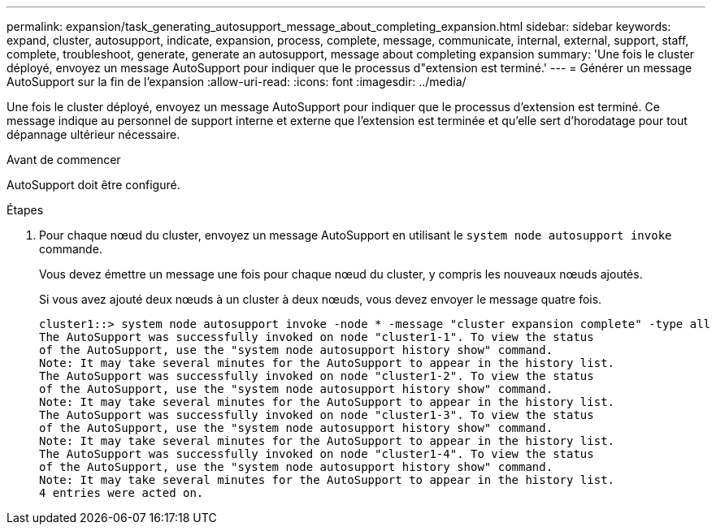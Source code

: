 ---
permalink: expansion/task_generating_autosupport_message_about_completing_expansion.html 
sidebar: sidebar 
keywords: expand, cluster, autosupport, indicate, expansion, process, complete, message, communicate, internal, external, support, staff, complete, troubleshoot, generate, generate an autosupport, message about completing expansion 
summary: 'Une fois le cluster déployé, envoyez un message AutoSupport pour indiquer que le processus d"extension est terminé.' 
---
= Générer un message AutoSupport sur la fin de l'expansion
:allow-uri-read: 
:icons: font
:imagesdir: ../media/


[role="lead"]
Une fois le cluster déployé, envoyez un message AutoSupport pour indiquer que le processus d'extension est terminé. Ce message indique au personnel de support interne et externe que l'extension est terminée et qu'elle sert d'horodatage pour tout dépannage ultérieur nécessaire.

.Avant de commencer
AutoSupport doit être configuré.

.Étapes
. Pour chaque nœud du cluster, envoyez un message AutoSupport en utilisant le `system node autosupport invoke` commande.
+
Vous devez émettre un message une fois pour chaque nœud du cluster, y compris les nouveaux nœuds ajoutés.

+
Si vous avez ajouté deux nœuds à un cluster à deux nœuds, vous devez envoyer le message quatre fois.

+
[listing]
----
cluster1::> system node autosupport invoke -node * -message "cluster expansion complete" -type all
The AutoSupport was successfully invoked on node "cluster1-1". To view the status
of the AutoSupport, use the "system node autosupport history show" command.
Note: It may take several minutes for the AutoSupport to appear in the history list.
The AutoSupport was successfully invoked on node "cluster1-2". To view the status
of the AutoSupport, use the "system node autosupport history show" command.
Note: It may take several minutes for the AutoSupport to appear in the history list.
The AutoSupport was successfully invoked on node "cluster1-3". To view the status
of the AutoSupport, use the "system node autosupport history show" command.
Note: It may take several minutes for the AutoSupport to appear in the history list.
The AutoSupport was successfully invoked on node "cluster1-4". To view the status
of the AutoSupport, use the "system node autosupport history show" command.
Note: It may take several minutes for the AutoSupport to appear in the history list.
4 entries were acted on.
----

